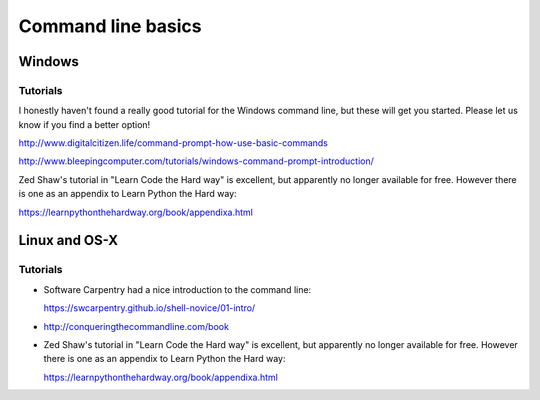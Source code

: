 .. _command_line_basics:

===================
Command line basics
===================

Windows
-------

Tutorials
.........

I honestly haven't found a really good tutorial for the Windows command line, but these will get you started. Please let us know if you find a better option!

http://www.digitalcitizen.life/command-prompt-how-use-basic-commands

http://www.bleepingcomputer.com/tutorials/windows-command-prompt-introduction/

Zed Shaw's tutorial in "Learn Code the Hard way" is excellent, but apparently no longer available for free. However there is one as an appendix to Learn Python the Hard way:

https://learnpythonthehardway.org/book/appendixa.html


Linux and OS-X
--------------

Tutorials
.........

* Software Carpentry had a nice introduction to the command line:

  https://swcarpentry.github.io/shell-novice/01-intro/

* http://conqueringthecommandline.com/book

* Zed Shaw's tutorial in "Learn Code the Hard way" is excellent, but apparently no longer available for free. However there is one as an appendix to Learn Python the Hard way:

  https://learnpythonthehardway.org/book/appendixa.html
